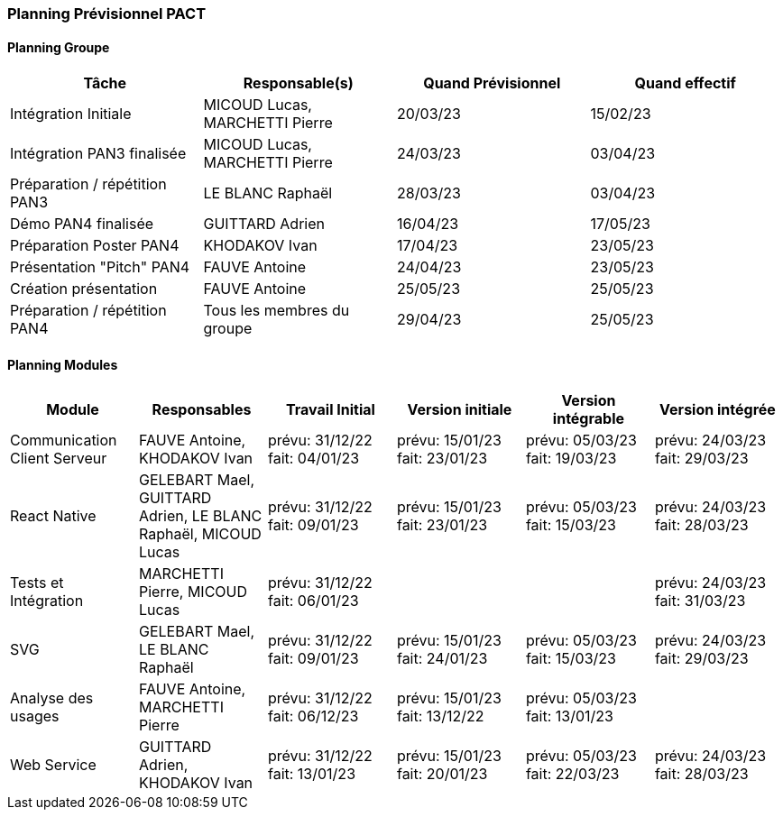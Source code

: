 === Planning Prévisionnel PACT

//==== Rappel des dates
//Les dates importantes de PACT sont:

//* PAN1: 22/11/2022
//* PAN2: fin janvier 2023
//* PAN3: 04/04/2023
//* PAN4: 30/05/2023

//Les deux tableaux ci-dessous doivent vous aider à évaluer votre avancement/retard dans le développement de votre projet.
//Vous pouvez aussi vous aider de ces tableaux pour:

//* identifier les périodes de fortes charge de travail
//* analyser les dépendances entre modules
//* les retards bloquant pour l'avancée de l'ensemble du projet (ce n'est pas forcément le cas pour tous les modules)

==== Planning Groupe

// Pour PAN1, remplissez dans ce tableau les dates prévues. Vous mettrez à jour les dates finales en cours d'année.

[cols=",^,,",options="header",]
|====
|Tâche | Responsable(s) | Quand Prévisionnel | Quand effectif
|Intégration Initiale | MICOUD Lucas, MARCHETTI Pierre |20/03/23|15/02/23
|Intégration PAN3 finalisée | MICOUD Lucas, MARCHETTI Pierre |24/03/23|03/04/23
|Préparation / répétition PAN3 | LE BLANC Raphaël |28/03/23|03/04/23
|Démo PAN4 finalisée | GUITTARD Adrien |16/04/23|17/05/23
|Préparation Poster PAN4 | KHODAKOV Ivan |17/04/23|23/05/23
|Présentation "Pitch" PAN4 | FAUVE Antoine |24/04/23|23/05/23
|Création présentation | FAUVE Antoine |25/05/23|25/05/23
|Préparation / répétition PAN4 | Tous les membres du groupe |29/04/23|25/05/23
|====

// Note:

// * l'intégration initiale correspond à l'étape où tous les modules communiquent ensemble même si les informations échangées sont fausses ou incomplètes. Pour rappel vous aurez trois journées complètes la semaine du 20/03 pour finaliser l'intégration
// * Le poster PAN4 devra être envoyé au plus tard le 18 mai 2023
// * Le support de présentation PAN4 devra être envoyé pour le 26/05/2023
// * La vidéo est une vidéo promotionnelle de 2 minutes maximum, et devra être envoyée pour le 26/05/2023

// Vous mettrez par ailleurs à jour l'annexe "avancement" avec les compte-rendus de vos réunions de groupe.


==== Planning Modules

// Nous vous demandons de prévoir les dates des étapes de développement de vos modules.
// Pour PAN1, vous remplirez les dates prévues. Vous mettrez à jour les dates finales en cours d'année.

// * Travail Initial: bibliographie sur le module
// * Version initiale: le module tourne en mode isolé
// * Version intégrable: le module est prêt à être intégré, il manquera vraisemblablement des fonctionnalités. Cela correspond à une version "squelette" du projet.
// * Version intégrée: le module est complet et intégré


[cols=",^,^,,,",options="header",]
|====
|Module | Responsables | Travail Initial | Version initiale | Version intégrable | Version intégrée
|Communication Client Serveur | FAUVE Antoine, KHODAKOV Ivan | prévu: 31/12/22 fait: 04/01/23 | prévu: 15/01/23 fait: 23/01/23 | prévu: 05/03/23 fait: 19/03/23 | prévu: 24/03/23 fait: 29/03/23
|React Native | GELEBART Mael, GUITTARD Adrien, LE BLANC Raphaël, MICOUD Lucas | prévu: 31/12/22 fait: 09/01/23 | prévu: 15/01/23 fait: 23/01/23 | prévu: 05/03/23 fait: 15/03/23 | prévu: 24/03/23 fait: 28/03/23
|Tests et Intégration | MARCHETTI Pierre, MICOUD Lucas | prévu: 31/12/22 fait: 06/01/23 |  |  | prévu: 24/03/23 fait: 31/03/23
|SVG | GELEBART Mael, LE BLANC Raphaël | prévu: 31/12/22 fait: 09/01/23 | prévu: 15/01/23 fait: 24/01/23 | prévu: 05/03/23 fait: 15/03/23 | prévu: 24/03/23 fait: 29/03/23
|Analyse des usages | FAUVE Antoine, MARCHETTI Pierre | prévu: 31/12/22 fait: 06/12/23 | prévu: 15/01/23 fait: 13/12/22 | prévu: 05/03/23 fait: 13/01/23 | 
|Web Service | GUITTARD Adrien, KHODAKOV Ivan | prévu: 31/12/22 fait: 13/01/23 | prévu: 15/01/23 fait: 20/01/23 | prévu: 05/03/23 fait: 22/03/23 | prévu: 24/03/23 fait: 28/03/23

|====


// Vous mettrez par ailleurs à jour les annexes de vos modules - cf le modèle d'annexe.


